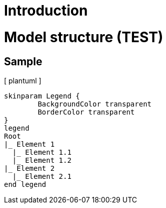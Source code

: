 = Introduction

= Model structure (TEST)

== Sample

[ plantuml ]
----
skinparam Legend {
	BackgroundColor transparent
	BorderColor transparent
}
legend
Root
|_ Element 1
  |_ Element 1.1
  |_ Element 1.2
|_ Element 2
  |_ Element 2.1
end legend
----
